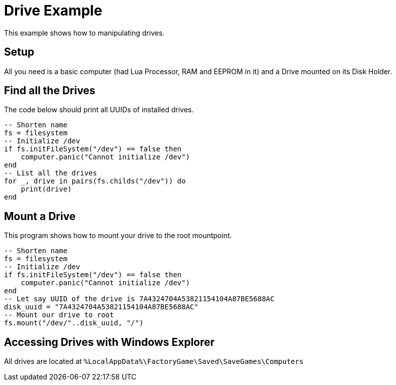 = Drive Example

This example shows how to manipulating drives.

== Setup

All you need is a basic computer (had Lua Processor, RAM and EEPROM in it) and a Drive mounted on its Disk Holder.

== Find all the Drives

The code below should print all UUIDs of installed drives.

[source,Lua]
----
-- Shorten name
fs = filesystem
-- Initialize /dev
if fs.initFileSystem("/dev") == false then
    computer.panic("Cannot initialize /dev")
end
-- List all the drives
for _, drive in pairs(fs.childs("/dev")) do
    print(drive)
end
----

== Mount a Drive

This program shows how to mount your drive to the root mountpoint.

[source, Lua]
----
-- Shorten name
fs = filesystem
-- Initialize /dev
if fs.initFileSystem("/dev") == false then
    computer.panic("Cannot initialize /dev")
end
-- Let say UUID of the drive is 7A4324704A53821154104A87BE5688AC
disk_uuid = "7A4324704A53821154104A87BE5688AC"
-- Mount our drive to root
fs.mount("/dev/"..disk_uuid, "/")
----

== Accessing Drives with Windows Explorer

All drives are located at `%LocalAppData%\FactoryGame\Saved\SaveGames\Computers`
